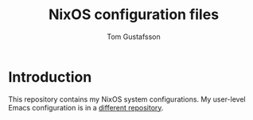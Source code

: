 #+TITLE: NixOS configuration files
#+AUTHOR: Tom Gustafsson

* Introduction

This repository contains my NixOS system configurations.  My user-level Emacs
configuration is in a [[https://github.com/kinnala/nixemacs/][different repository]]. 
